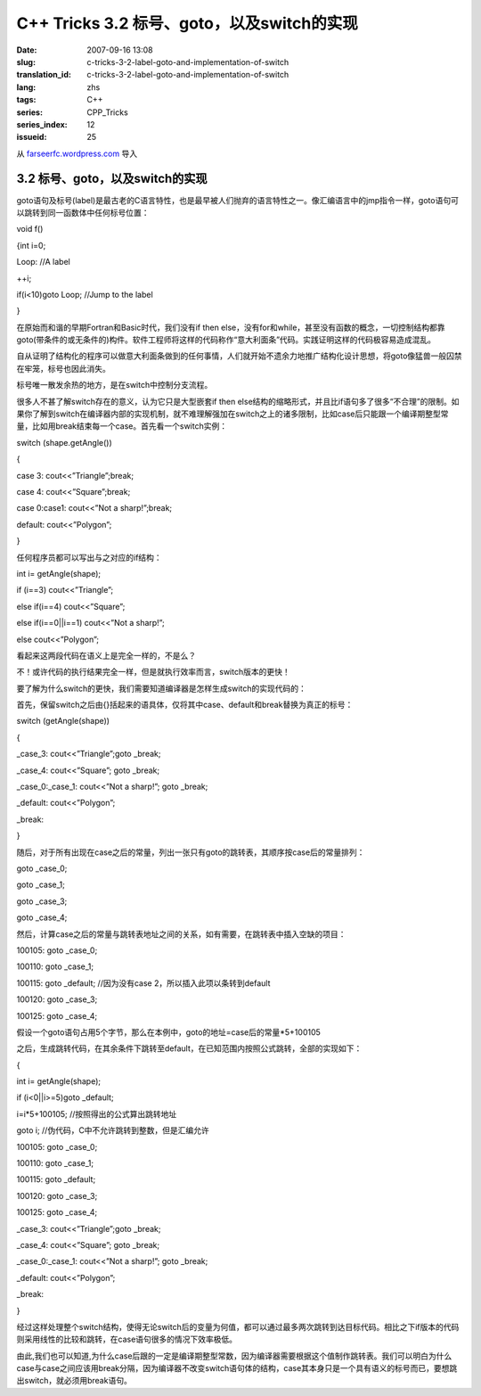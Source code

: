 C++ Tricks 3.2 标号、goto，以及switch的实现
######################################################################################
:date: 2007-09-16 13:08
:slug: c-tricks-3-2-label-goto-and-implementation-of-switch
:translation_id: c-tricks-3-2-label-goto-and-implementation-of-switch
:lang: zhs
:tags: C++
:series: CPP_Tricks
:series_index: 12
:issueid: 25

从 `farseerfc.wordpress.com <http://farseerfc.wordpress.com/>`_ 导入



3.2 标号、goto，以及switch的实现
^^^^^^^^^^^^^^^^^^^^^^^^^^^^^^^^^^^^^^^^^^^^^^^^^^^^^^^^^^^^^^^^

goto语句及标号(label)是最古老的C语言特性，也是最早被人们抛弃的语言特性之一。像汇编语言中的jmp指令一样，goto语句可以跳转到同一函数体中任何标号位置：

void f()

{int i=0;

Loop: //A label

++i;

if(i<10)goto Loop; //Jump to the label

}

在原始而和谐的早期Fortran和Basic时代，我们没有if then
else，没有for和while，甚至没有函数的概念，一切控制结构都靠goto(带条件的或无条件的)构件。软件工程师将这样的代码称作“意大利面条”代码。实践证明这样的代码极容易造成混乱。

自从证明了结构化的程序可以做意大利面条做到的任何事情，人们就开始不遗余力地推广结构化设计思想，将goto像猛兽一般囚禁在牢笼，标号也因此消失。

标号唯一散发余热的地方，是在switch中控制分支流程。

很多人不甚了解switch存在的意义，认为它只是大型嵌套if then
else结构的缩略形式，并且比if语句多了很多“不合理”的限制。如果你了解到switch在编译器内部的实现机制，就不难理解强加在switch之上的诸多限制，比如case后只能跟一个编译期整型常量，比如用break结束每一个case。首先看一个switch实例：

switch (shape.getAngle())

{

case 3: cout<<”Triangle”;break;

case 4: cout<<”Square”;break;

case 0:case1: cout<<”Not a sharp!”;break;

default: cout<<”Polygon”;

}

任何程序员都可以写出与之对应的if结构：

int i= getAngle(shape);

if (i==3) cout<<”Triangle”;

else if(i==4) cout<<”Square”;

else if(i==0\|\|i==1) cout<<”Not a sharp!”;

else cout<<”Polygon”;

看起来这两段代码在语义上是完全一样的，不是么？

不！或许代码的执行结果完全一样，但是就执行效率而言，switch版本的更快！

要了解为什么switch的更快，我们需要知道编译器是怎样生成switch的实现代码的：

首先，保留switch之后由{}括起来的语具体，仅将其中case、default和break替换为真正的标号：

switch (getAngle(shape))

{

\_case\_3: cout<<”Triangle”;goto \_break;

\_case\_4: cout<<”Square”; goto \_break;

\_case\_0:\_case\_1: cout<<”Not a sharp!”; goto \_break;

\_default: cout<<”Polygon”;

\_break:

}

随后，对于所有出现在case之后的常量，列出一张只有goto的跳转表，其顺序按case后的常量排列：

goto \_case\_0;

goto \_case\_1;

goto \_case\_3;

goto \_case\_4;

然后，计算case之后的常量与跳转表地址之间的关系，如有需要，在跳转表中插入空缺的项目：

100105: goto \_case\_0;

100110: goto \_case\_1;

100115: goto \_default; //因为没有case 2，所以插入此项以条转到default

100120: goto \_case\_3;

100125: goto \_case\_4;

假设一个goto语句占用5个字节，那么在本例中，goto的地址=case后的常量\*5+100105

之后，生成跳转代码，在其余条件下跳转至default，在已知范围内按照公式跳转，全部的实现如下：

{

int i= getAngle(shape);

if (i<0\|\|i>=5)goto \_default;

i=i\*5+100105; //按照得出的公式算出跳转地址

goto i; //伪代码，C中不允许跳转到整数，但是汇编允许

100105: goto \_case\_0;

100110: goto \_case\_1;

100115: goto \_default;

100120: goto \_case\_3;

100125: goto \_case\_4;

\_case\_3: cout<<”Triangle”;goto \_break;

\_case\_4: cout<<”Square”; goto \_break;

\_case\_0:\_case\_1: cout<<”Not a sharp!”; goto \_break;

\_default: cout<<”Polygon”;

\_break:

}

经过这样处理整个switch结构，使得无论switch后的变量为何值，都可以通过最多两次跳转到达目标代码。相比之下if版本的代码则采用线性的比较和跳转，在case语句很多的情况下效率极低。

由此,我们也可以知道,为什么case后跟的一定是编译期整型常数，因为编译器需要根据这个值制作跳转表。我们可以明白为什么case与case之间应该用break分隔，因为编译器不改变switch语句体的结构，case其本身只是一个具有语义的标号而已，要想跳出switch，就必须用break语句。



